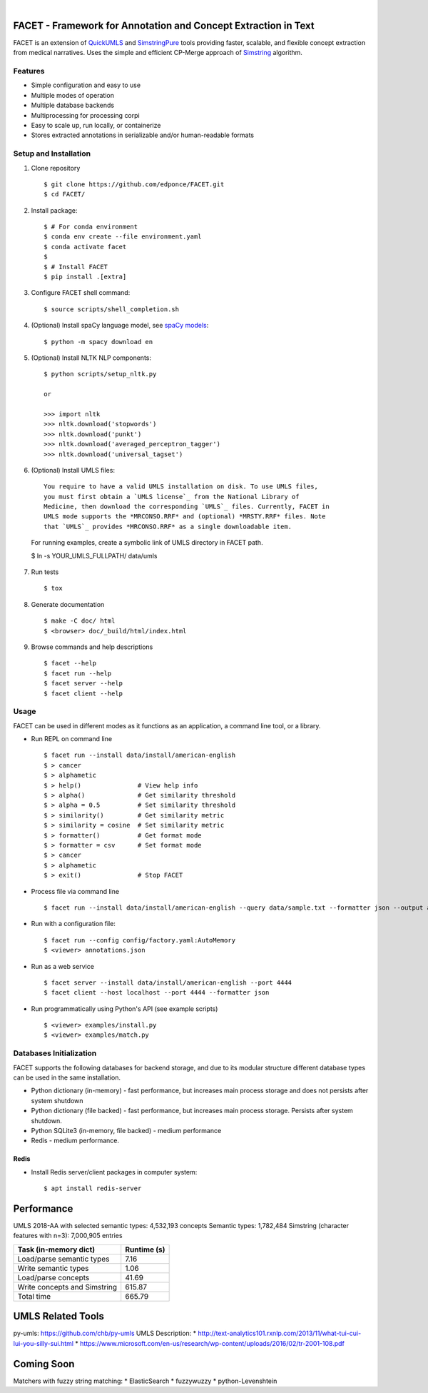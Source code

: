 .. .. image:: https://codecov.io/gh/kbrown42/quickerumls/branch/master/graph/badge.svg
   :target: https://codecov.io/gh/edponce/quickerumls
   :alt: Coverage Status

.. .. image:: https://readthedocs.org/projects/quickerumls/badge/?version=latest
   :target: https://quickerumls.readthedocs.io/en/latest/?badge=latest
   :alt: Documentation Status

.. .. image:: https://img.shields.io/badge/license-MIT-blue.svg
   :target: https://github.com/edponce/smarttimers/blob/master/LICENSE
   :alt: License

|

FACET - Framework for Annotation and Concept Extraction in Text
===============================================================

FACET is an extension of `QuickUMLS`_ and `SimstringPure`_ tools providing
faster, scalable, and flexible concept extraction from medical narratives.
Uses the simple and efficient CP-Merge approach of `Simstring`_ algorithm.

.. _QuickUMLS: https://github.com/Georgetown-IR-Lab/QuickUMLS
.. _SimstringPure: https://pypi.org/project/simstring-pure
.. _Simstring: http://www.chokkan.org/software/simstring


Features
--------

* Simple configuration and easy to use
* Multiple modes of operation
* Multiple database backends
* Multiprocessing for processing corpi
* Easy to scale up, run locally, or containerize
* Stores extracted annotations in serializable and/or human-readable formats


Setup and Installation
----------------------

1. Clone repository ::

    $ git clone https://github.com/edponce/FACET.git
    $ cd FACET/

2. Install package::

    $ # For conda environment
    $ conda env create --file environment.yaml
    $ conda activate facet
    $
    $ # Install FACET
    $ pip install .[extra]

3. Configure FACET shell command::

    $ source scripts/shell_completion.sh

4. (Optional) Install spaCy language model, see `spaCy models`_::

    $ python -m spacy download en

.. _spaCy models: https://spacy.io/models/en

5. (Optional) Install NLTK NLP components::

    $ python scripts/setup_nltk.py

    or

    >>> import nltk
    >>> nltk.download('stopwords')
    >>> nltk.download('punkt')
    >>> nltk.download('averaged_perceptron_tagger')
    >>> nltk.download('universal_tagset')

6. (Optional) Install UMLS files::

    You require to have a valid UMLS installation on disk. To use UMLS files,
    you must first obtain a `UMLS license`_ from the National Library of
    Medicine, then download the corresponding `UMLS`_ files. Currently, FACET in
    UMLS mode supports the *MRCONSO.RRF* and (optional) *MRSTY.RRF* files. Note
    that `UMLS`_ provides *MRCONSO.RRF* as a single downloadable item.

.. _UMLS license: https://uts.nlm.nih.gov/license.html
.. _UMLS: https://www.nlm.nih.gov/research/umls/licensedcontent/umlsknowledgesources.html

    For running examples, create a symbolic link of UMLS directory in FACET path.

    $ ln -s YOUR_UMLS_FULLPATH/ data/umls

7. Run tests ::

    $ tox

8. Generate documentation ::

    $ make -C doc/ html
    $ <browser> doc/_build/html/index.html

9. Browse commands and help descriptions ::

    $ facet --help
    $ facet run --help
    $ facet server --help
    $ facet client --help


Usage
-----

FACET can be used in different modes as it functions as an application, a
command line tool, or a library.

* Run REPL on command line ::

    $ facet run --install data/install/american-english
    $ > cancer
    $ > alphametic
    $ > help()               # View help info
    $ > alpha()              # Get similarity threshold
    $ > alpha = 0.5          # Set similarity threshold
    $ > similarity()         # Get similarity metric
    $ > similarity = cosine  # Set similarity metric
    $ > formatter()          # Get format mode
    $ > formatter = csv      # Set format mode
    $ > cancer
    $ > alphametic
    $ > exit()               # Stop FACET

* Process file via command line ::

    $ facet run --install data/install/american-english --query data/sample.txt --formatter json --output annotations.json

* Run with a configuration file::

    $ facet run --config config/factory.yaml:AutoMemory
    $ <viewer> annotations.json

* Run as a web service ::

    $ facet server --install data/install/american-english --port 4444
    $ facet client --host localhost --port 4444 --formatter json

* Run programmatically using Python's API (see example scripts) ::

    $ <viewer> examples/install.py
    $ <viewer> examples/match.py


Databases Initialization
------------------------

FACET supports the following databases for backend storage, and due to its modular
structure different database types can be used in the same installation.

* Python dictionary (in-memory) - fast performance, but increases main process storage and does not persists after system shutdown
* Python dictionary (file backed) - fast performance, but increases main process storage. Persists after system shutdown.
* Python SQLite3 (in-memory, file backed) - medium performance
* Redis - medium performance.


Redis
^^^^^
* Install Redis server/client packages in computer system::

  $ apt install redis-server


Performance
===========

UMLS 2018-AA with selected semantic types: 4,532,193 concepts
Semantic types: 1,782,484
Simstring (character features with n=3): 7,000,905 entries

============================ ===========
Task (in-memory dict)        Runtime (s)
============================ ===========
Load/parse semantic types    7.16
Write semantic types         1.06
Load/parse concepts          41.69
Write concepts and Simstring 615.87
Total time                   665.79
============================ ===========


UMLS Related Tools
==================

py-umls: https://github.com/chb/py-umls
UMLS Description:
* http://text-analytics101.rxnlp.com/2013/11/what-tui-cui-lui-you-silly-sui.html
* https://www.microsoft.com/en-us/research/wp-content/uploads/2016/02/tr-2001-108.pdf


Coming Soon
===========

Matchers with fuzzy string matching:
* ElasticSearch
* fuzzywuzzy
* python-Levenshtein
